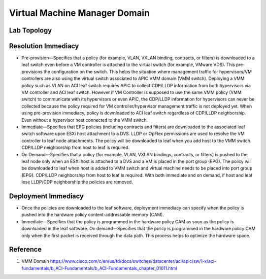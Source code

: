 Virtual Machine Manager Domain
===========================================

Lab Topology
------------

.. image:: vmware-topo.png
   :width: 700px
   :alt: VMware Topology

Resolution Immediacy
--------------------

.. image:: apic-vcenter.jpg
   :width: 700px
   :alt: VMware VMM


* Pre-provision—Specifies that a policy (for example, VLAN, VXLAN binding, contracts, or filters) is downloaded to a leaf switch even before a VM controller is attached to the virtual switch (for example, VMware VDS). This pre-provisions the configuration on the switch. This helps the situation where management traffic for hypervisors/VM controllers are also using the virtual switch associated to APIC VMM domain (VMM switch). Deploying a VMM policy such as VLAN on ACI leaf switch requires APIC to collect CDP/LLDP information from both hypervisors via VM controller and ACI leaf switch. However if VM Controller is supposed to use the same VMM policy (VMM switch) to communicate with its hypervisors or even APIC, the CDP/LLDP information for hypervisors can never be collected because the policy required for VM controller/hypervisor management traffic is not deployed yet. When using pre-provision immediacy, policy is downloaded to ACI leaf switch regardless of CDP/LLDP neighborship. Even without a hypervisor host connected to the VMM switch.
* Immediate—Specifies that EPG policies (including contracts and filters) are downloaded to the associated leaf switch software upon ESXi host attachment to a DVS. LLDP or OpFlex permissions are used to resolve the VM controller to leaf node attachments. The policy will be downloaded to leaf when you add host to the VMM switch. CDP/LLDP neighborship from host to leaf is required.
* On Demand—Specifies that a policy (for example, VLAN, VXLAN bindings, contracts, or filters) is pushed to the leaf node only when an ESXi host is attached to a DVS and a VM is placed in the port group (EPG). The policy will be downloaded to leaf when host is added to VMM switch and virtual machine needs to be placed into port group (EPG). CDP/LLDP neighborship from host to leaf is required. With both immediate and on demand, if host and leaf lose LLDP/CDP neighborship the policies are removed.

Deployment Immediacy
---------------------

* Once the policies are downloaded to the leaf software, deployment immediacy can specify when the policy is pushed into the hardware policy content-addressable memory (CAM).
* Immediate—Specifies that the policy is programmed in the hardware policy CAM as soon as the policy is downloaded in the leaf software. On demand—Specifies that the policy is programmed in the hardware policy CAM only when the first packet is received through the data path. This process helps to optimize the hardware space.

Reference
----------
#. VMM Domain https://www.cisco.com/c/en/us/td/docs/switches/datacenter/aci/apic/sw/1-x/aci-fundamentals/b_ACI-Fundamentals/b_ACI-Fundamentals_chapter_01011.html
